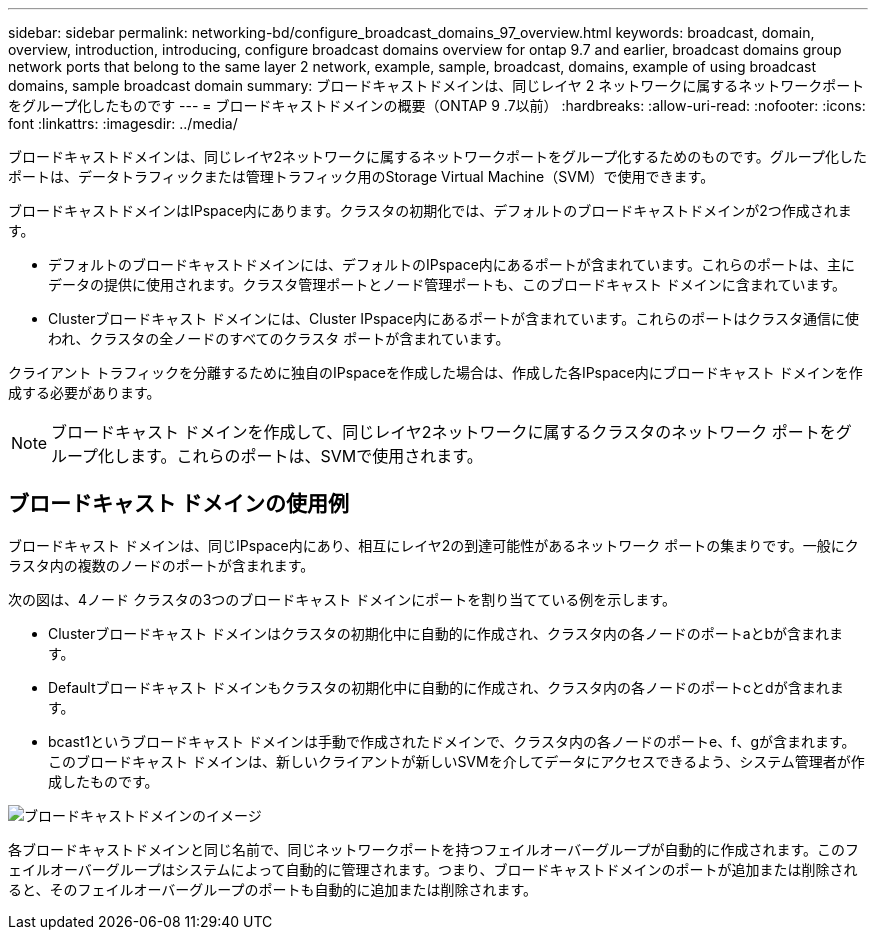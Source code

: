 ---
sidebar: sidebar 
permalink: networking-bd/configure_broadcast_domains_97_overview.html 
keywords: broadcast, domain, overview, introduction, introducing, configure broadcast domains overview for ontap 9.7 and earlier, broadcast domains group network ports that belong to the same layer 2 network, example, sample, broadcast, domains, example of using broadcast domains, sample broadcast domain 
summary: ブロードキャストドメインは、同じレイヤ 2 ネットワークに属するネットワークポートをグループ化したものです 
---
= ブロードキャストドメインの概要（ONTAP 9 .7以前）
:hardbreaks:
:allow-uri-read: 
:nofooter: 
:icons: font
:linkattrs: 
:imagesdir: ../media/


[role="lead"]
ブロードキャストドメインは、同じレイヤ2ネットワークに属するネットワークポートをグループ化するためのものです。グループ化したポートは、データトラフィックまたは管理トラフィック用のStorage Virtual Machine（SVM）で使用できます。

ブロードキャストドメインはIPspace内にあります。クラスタの初期化では、デフォルトのブロードキャストドメインが2つ作成されます。

* デフォルトのブロードキャストドメインには、デフォルトのIPspace内にあるポートが含まれています。これらのポートは、主にデータの提供に使用されます。クラスタ管理ポートとノード管理ポートも、このブロードキャスト ドメインに含まれています。
* Clusterブロードキャスト ドメインには、Cluster IPspace内にあるポートが含まれています。これらのポートはクラスタ通信に使われ、クラスタの全ノードのすべてのクラスタ ポートが含まれています。


クライアント トラフィックを分離するために独自のIPspaceを作成した場合は、作成した各IPspace内にブロードキャスト ドメインを作成する必要があります。


NOTE: ブロードキャスト ドメインを作成して、同じレイヤ2ネットワークに属するクラスタのネットワーク ポートをグループ化します。これらのポートは、SVMで使用されます。



== ブロードキャスト ドメインの使用例

ブロードキャスト ドメインは、同じIPspace内にあり、相互にレイヤ2の到達可能性があるネットワーク ポートの集まりです。一般にクラスタ内の複数のノードのポートが含まれます。

次の図は、4ノード クラスタの3つのブロードキャスト ドメインにポートを割り当てている例を示します。

* Clusterブロードキャスト ドメインはクラスタの初期化中に自動的に作成され、クラスタ内の各ノードのポートaとbが含まれます。
* Defaultブロードキャスト ドメインもクラスタの初期化中に自動的に作成され、クラスタ内の各ノードのポートcとdが含まれます。
* bcast1というブロードキャスト ドメインは手動で作成されたドメインで、クラスタ内の各ノードのポートe、f、gが含まれます。このブロードキャスト ドメインは、新しいクライアントが新しいSVMを介してデータにアクセスできるよう、システム管理者が作成したものです。


image:Broadcast_Domains2.png["ブロードキャストドメインのイメージ"]

各ブロードキャストドメインと同じ名前で、同じネットワークポートを持つフェイルオーバーグループが自動的に作成されます。このフェイルオーバーグループはシステムによって自動的に管理されます。つまり、ブロードキャストドメインのポートが追加または削除されると、そのフェイルオーバーグループのポートも自動的に追加または削除されます。
